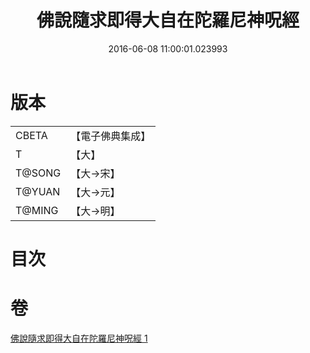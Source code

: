 #+TITLE: 佛說隨求即得大自在陀羅尼神呪經 
#+DATE: 2016-06-08 11:00:01.023993

* 版本
 |     CBETA|【電子佛典集成】|
 |         T|【大】     |
 |    T@SONG|【大→宋】   |
 |    T@YUAN|【大→元】   |
 |    T@MING|【大→明】   |

* 目次

* 卷
[[file:KR6j0373_001.txt][佛說隨求即得大自在陀羅尼神呪經 1]]


